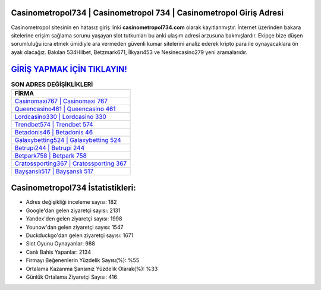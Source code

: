 ﻿Casinometropol734 | Casinometropol 734 | Casinometropol Giriş Adresi
===================================

.. image:: images/casinometropol-giris.jpg
   :width: 600
   
Casinometropol sitesinin en hatasız giriş linki **casinometropol734.com** olarak kayıtlanmıştır. İnternet üzerinden bakara sitelerine erişim sağlama sorunu yaşayan slot tutkunları bu anki ulaşım adresi arzusuna bakmışlardır. Ekipçe bize düşen sorumluluğu icra etmek ümidiyle ara vermeden güvenli kumar sitelerini analiz ederek kripto para ile oynayacaklara ön ayak olacağız. Bakılan 534Hilbet, Betzmark671, İlkyarı453 ve Nesinecasino279 yeni aramalarıdır.

`GİRİŞ YAPMAK İÇİN TIKLAYIN! <https://uclck.me/gonow>`_
==============

.. list-table:: **SON ADRES DEĞİŞİKLİKLERİ**
   :widths: 100
   :header-rows: 1

   * - FİRMA
   * - `Casinomaxi767 | Casinomaxi 767 <casinomaxi767-casinomaxi-767-casinomaxi-giris-adresi.html>`_
   * - `Queencasino461 | Queencasino 461 <queencasino461-queencasino-461-queencasino-giris-adresi.html>`_
   * - `Lordcasino330 | Lordcasino 330 <lordcasino330-lordcasino-330-lordcasino-giris-adresi.html>`_	 
   * - `Trendbet574 | Trendbet 574 <trendbet574-trendbet-574-trendbet-giris-adresi.html>`_	 
   * - `Betadonis46 | Betadonis 46 <betadonis46-betadonis-46-betadonis-giris-adresi.html>`_ 
   * - `Galaxybetting524 | Galaxybetting 524 <galaxybetting524-galaxybetting-524-galaxybetting-giris-adresi.html>`_
   * - `Betrupi244 | Betrupi 244 <betrupi244-betrupi-244-betrupi-giris-adresi.html>`_	 
   * - `Betpark758 | Betpark 758 <betpark758-betpark-758-betpark-giris-adresi.html>`_
   * - `Cratossporting367 | Cratossporting 367 <cratossporting367-cratossporting-367-cratossporting-giris-adresi.html>`_
   * - `Bayşanslı517 | Bayşanslı 517 <baysansli517-baysansli-517-baysansli-giris-adresi.html>`_
	 
Casinometropol734 İstatistikleri:
===================================	 
* Adres değişikliği inceleme sayısı: 182
* Google'dan gelen ziyaretçi sayısı: 2131
* Yandex'den gelen ziyaretçi sayısı: 1998
* Younow'dan gelen ziyaretçi sayısı: 1547
* Duckduckgo'dan gelen ziyaretçi sayısı: 1671
* Slot Oyunu Oynayanlar: 988
* Canlı Bahis Yapanlar: 2134
* Firmayı Beğenenlerin Yüzdelik Sayısı(%): %55
* Ortalama Kazanma Şansınız Yüzdelik Olarak(%): %33
* Günlük Ortalama Ziyaretçi Sayısı: 416
